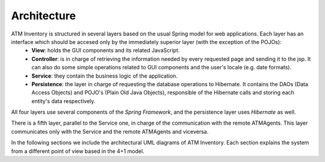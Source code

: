 ************
Architecture
************
.. image:: diagrams/layersArchitecture.png
      :width: 800px
      :align: center
      :height: 400px

ATM Inventory is structured in several layers based on the usual Spring model for web applications. Each layer has an interface which should be accesed only by the immediately superior layer (with the exception of the POJOs):
   * **View**: holds the GUI components and its related JavaScript.
   * **Controller**: is in charge of retrieving the information needed by every requested page and sending it to the jsp. It can also do some simple operations related to GUI components and the user's locale (e.g. date formats).
   * **Service**: they contain the business logic of the application.
   * **Persistence**: the layer in charge of requesting the database operations to Hibernate. It contains the DAOs (Data Access Objects) and POJO's (Plain Old Java Objects), responsible of the Hibernate calls and storing each entity's data respectively.

All four layers use several components of the *Spring Framework*, and the persistence layer uses *Hibernate* as well.

There is a fifth layer, parallel to the Service one, in charge of the communication with the remote ATMAgents. This layer communicates only with the Service and the remote ATMAgents and viceversa.

In the following sections we include the architectural UML diagrams of ATM Inventory. Each section explains the system from a different point of view based in the 4+1 model.